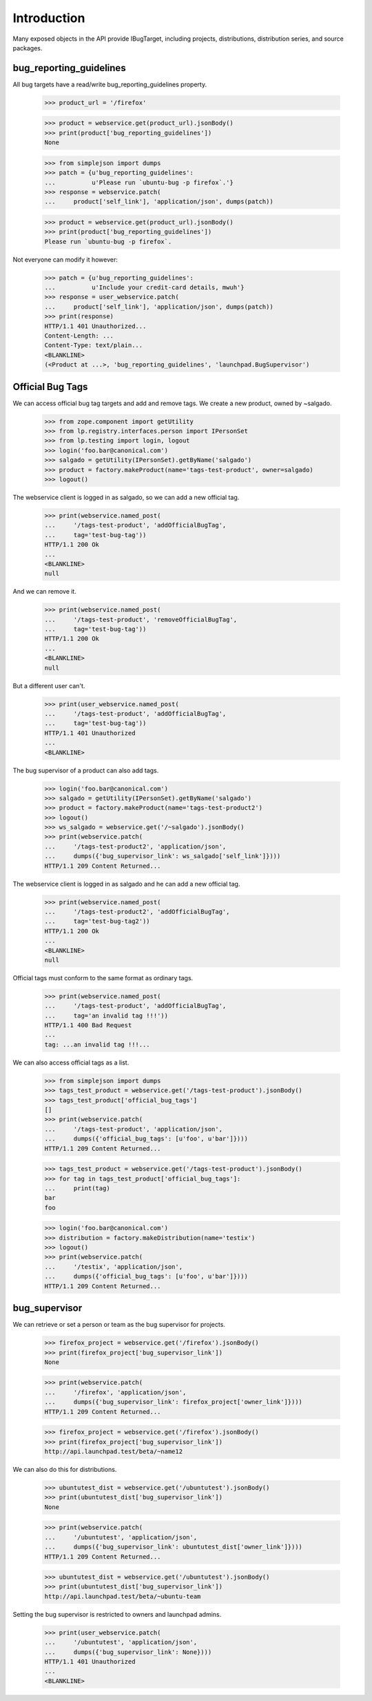 Introduction
============

Many exposed objects in the API provide IBugTarget, including
projects, distributions, distribution series, and source packages.


bug_reporting_guidelines
------------------------

All bug targets have a read/write bug_reporting_guidelines property.

    >>> product_url = '/firefox'

    >>> product = webservice.get(product_url).jsonBody()
    >>> print(product['bug_reporting_guidelines'])
    None

    >>> from simplejson import dumps
    >>> patch = {u'bug_reporting_guidelines':
    ...          u'Please run `ubuntu-bug -p firefox`.'}
    >>> response = webservice.patch(
    ...     product['self_link'], 'application/json', dumps(patch))

    >>> product = webservice.get(product_url).jsonBody()
    >>> print(product['bug_reporting_guidelines'])
    Please run `ubuntu-bug -p firefox`.

Not everyone can modify it however:

    >>> patch = {u'bug_reporting_guidelines':
    ...          u'Include your credit-card details, mwuh'}
    >>> response = user_webservice.patch(
    ...     product['self_link'], 'application/json', dumps(patch))
    >>> print(response)
    HTTP/1.1 401 Unauthorized...
    Content-Length: ...
    Content-Type: text/plain...
    <BLANKLINE>
    (<Product at ...>, 'bug_reporting_guidelines', 'launchpad.BugSupervisor')


Official Bug Tags
-----------------

We can access official bug tag targets and add and remove tags. We
create a new product, owned by ~salgado.

    >>> from zope.component import getUtility
    >>> from lp.registry.interfaces.person import IPersonSet
    >>> from lp.testing import login, logout
    >>> login('foo.bar@canonical.com')
    >>> salgado = getUtility(IPersonSet).getByName('salgado')
    >>> product = factory.makeProduct(name='tags-test-product', owner=salgado)
    >>> logout()

The webservice client is logged in as salgado, so we can add a new official
tag.

    >>> print(webservice.named_post(
    ...     '/tags-test-product', 'addOfficialBugTag',
    ...     tag='test-bug-tag'))
    HTTP/1.1 200 Ok
    ...
    <BLANKLINE>
    null

And we can remove it.

    >>> print(webservice.named_post(
    ...     '/tags-test-product', 'removeOfficialBugTag',
    ...     tag='test-bug-tag'))
    HTTP/1.1 200 Ok
    ...
    <BLANKLINE>
    null

But a different user can't.

    >>> print(user_webservice.named_post(
    ...     '/tags-test-product', 'addOfficialBugTag',
    ...     tag='test-bug-tag'))
    HTTP/1.1 401 Unauthorized
    ...
    <BLANKLINE>

The bug supervisor of a product can also add tags.

    >>> login('foo.bar@canonical.com')
    >>> salgado = getUtility(IPersonSet).getByName('salgado')
    >>> product = factory.makeProduct(name='tags-test-product2')
    >>> logout()
    >>> ws_salgado = webservice.get('/~salgado').jsonBody()
    >>> print(webservice.patch(
    ...     '/tags-test-product2', 'application/json',
    ...     dumps({'bug_supervisor_link': ws_salgado['self_link']})))
    HTTP/1.1 209 Content Returned...

The webservice client is logged in as salgado and he can add a new official
tag.

    >>> print(webservice.named_post(
    ...     '/tags-test-product2', 'addOfficialBugTag',
    ...     tag='test-bug-tag2'))
    HTTP/1.1 200 Ok
    ...
    <BLANKLINE>
    null

Official tags must conform to the same format as ordinary tags.

    >>> print(webservice.named_post(
    ...     '/tags-test-product', 'addOfficialBugTag',
    ...     tag='an invalid tag !!!'))
    HTTP/1.1 400 Bad Request
    ...
    tag: ...an invalid tag !!!...

We can also access official tags as a list.

    >>> from simplejson import dumps
    >>> tags_test_product = webservice.get('/tags-test-product').jsonBody()
    >>> tags_test_product['official_bug_tags']
    []
    >>> print(webservice.patch(
    ...     '/tags-test-product', 'application/json',
    ...     dumps({'official_bug_tags': [u'foo', u'bar']})))
    HTTP/1.1 209 Content Returned...

    >>> tags_test_product = webservice.get('/tags-test-product').jsonBody()
    >>> for tag in tags_test_product['official_bug_tags']:
    ...     print(tag)
    bar
    foo

    >>> login('foo.bar@canonical.com')
    >>> distribution = factory.makeDistribution(name='testix')
    >>> logout()
    >>> print(webservice.patch(
    ...     '/testix', 'application/json',
    ...     dumps({'official_bug_tags': [u'foo', u'bar']})))
    HTTP/1.1 209 Content Returned...

bug_supervisor
--------------

We can retrieve or set a person or team as the bug supervisor for projects.

    >>> firefox_project = webservice.get('/firefox').jsonBody()
    >>> print(firefox_project['bug_supervisor_link'])
    None

    >>> print(webservice.patch(
    ...     '/firefox', 'application/json',
    ...     dumps({'bug_supervisor_link': firefox_project['owner_link']})))
    HTTP/1.1 209 Content Returned...

    >>> firefox_project = webservice.get('/firefox').jsonBody()
    >>> print(firefox_project['bug_supervisor_link'])
    http://api.launchpad.test/beta/~name12

We can also do this for distributions.

    >>> ubuntutest_dist = webservice.get('/ubuntutest').jsonBody()
    >>> print(ubuntutest_dist['bug_supervisor_link'])
    None

    >>> print(webservice.patch(
    ...     '/ubuntutest', 'application/json',
    ...     dumps({'bug_supervisor_link': ubuntutest_dist['owner_link']})))
    HTTP/1.1 209 Content Returned...

    >>> ubuntutest_dist = webservice.get('/ubuntutest').jsonBody()
    >>> print(ubuntutest_dist['bug_supervisor_link'])
    http://api.launchpad.test/beta/~ubuntu-team

Setting the bug supervisor is restricted to owners and launchpad admins.

    >>> print(user_webservice.patch(
    ...     '/ubuntutest', 'application/json',
    ...     dumps({'bug_supervisor_link': None})))
    HTTP/1.1 401 Unauthorized
    ...
    <BLANKLINE>
